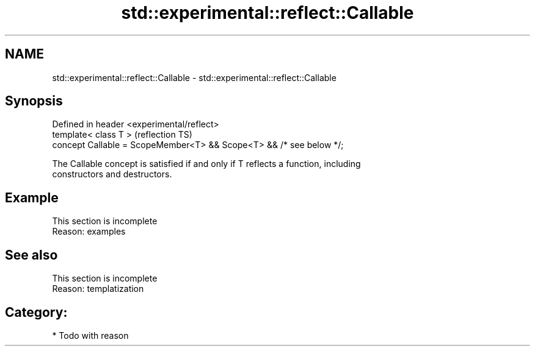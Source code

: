 .TH std::experimental::reflect::Callable 3 "2024.06.10" "http://cppreference.com" "C++ Standard Libary"
.SH NAME
std::experimental::reflect::Callable \- std::experimental::reflect::Callable

.SH Synopsis
   Defined in header <experimental/reflect>
   template< class T >                                                (reflection TS)
   concept Callable = ScopeMember<T> && Scope<T> && /* see below */;

   The Callable concept is satisfied if and only if T reflects a function, including
   constructors and destructors.

.SH Example

    This section is incomplete
    Reason: examples

.SH See also

    This section is incomplete
    Reason: templatization

.SH Category:
     * Todo with reason
